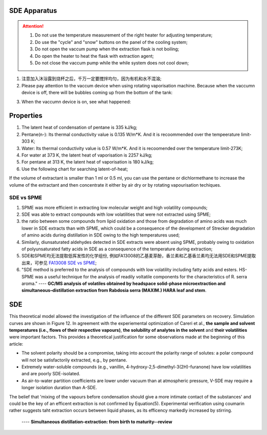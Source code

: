 SDE Apparatus
=================

.. attention::
  
  1. Do not use the temperature measurement of the right heater for adjusting temperature;
  
  2. Do use the "cycle" and "snow" buttons on the panel of the cooling system;
  
  3. Do not open the vaccum pump when the extraction flask is not boiling;
  
  4. Do open the heater to heat the flask with extraction agent;
  
  5. Do not close the vaccum pump while the while system does not cool down;

1. 注意加入沐浴露到烧杯之后，千万一定要搅拌均匀，因为有机和水不混溶;

2. Please pay attention to the vaccum device when using rotating vaporisation machine. Because when the vaccumn device is off, there will be bubbles coming up from the bottom of the tank:

.. raw:: html

    <video poster="https://fechii-application-chemical-engineer.readthedocs.io/en/latest/_static/logo.jpg" width="800" height="466" controls="controls">
        <source src="https://fechii-application-chemical-engineer.readthedocs.io/en/latest/_static/videos/foaming.mov">
    </video>

3. When the vaccumn device is on, see what happened:

.. raw:: html

    <video poster="https://fechii-application-chemical-engineer.readthedocs.io/en/latest/_static/logo.jpg" width="800" height="466" controls="controls">
        <source src="https://fechii-application-chemical-engineer.readthedocs.io/en/latest/_static/videos/vacumn-not-foaming.mov">
    </video>

Properties
===============

1. The latent heat of condensation of pentane is 335 kJ/kg;

2. Pentane(n-): Its thermal conductivity value is 0.135 W/m*K. And it is recoommended over the tempeerature limit-303 K;

3. Water: Its thermal conductivity value is 0.57 W/m*K. And it is recoomended over the temperature limit-273K;

4. For water at 373 K, the latent heat of vaporisation is 2257 kJ/kg;

5. For pentane at 313 K, the latent heat of vaporisation is 180 kJ/kg;

6. Use the following chart for searching latent-of-heat;

.. raw:: html
  :file: latent-of-heat.html

If the volume of extractant is smaller than 1 ml or 0.5 ml, you can use the pentane or dichlormethane to increase the volume of the extractant and then concentrate it either by air dry or by rotating vapourisation techiques. 


SDE vs SPME
------------

1. SPME was more efficient in extracting low molecular weight and high volatility compounds;
2. SDE was able to extract compounds with low volatilities that were not extracted using SPME;
3. the ratio between some compounds from lipid oxidation and those from degradation of amino acids was much lower in SDE extracts than with SPME, which could be a consequence of the development of Strecker degradation of amino acids during distillation in SDE owing to the high temperatures used;
4. Similarly, diunsaturated aldehydes detected in SDE extracts were absent using SPME, probably owing to oxidation of polyunsaturated fatty acids in SDE as a consequence of the temperature during extraction;
5. SDE和SPME均无法提取低挥发性的化学组份, 例如FA13008的乙基麦芽酚，香兰素和乙基香兰素均无法用SDE和SPME提取出来，可参见 `FA13008 SDE vs SPME <https://fechii-application-chemical-engineer.readthedocs.io/en/latest/_static/FA13008/FA13008TIC.html>`_;
6. "SDE method is preferred to the analysis of compounds with low volatility including fatty acids and esters. HS-SPME was a useful technique for the analysis of readily voltatile components for the characteristics of R. serra aroma." ---- :strong:`GC/MS analysis of volatiles obtained by headspace solid-phase microextraction and simultaneous–distillation extraction from Rabdosia serra (MAXIM.) HARA leaf and stem`.


SDE
========

This theoretical model allowed the investigation of the influence of the different SDE parameters on recovery. Simulation curves are shown in Figure 12. In agreement with the experiemental optimization of Careri et al., :strong:`the sample and solvent temperatures (i.e., flows of their respective vapours)`, :strong:`the solubility of analytes in the solvent` and :strong:`their volatilities` were important factors. This provides a theoretical justification for some observations made at the beginning of this article:

- The solvent polarity should be a compromise, taking into account the polarity range of solutes: a polar compound will not be satisfactorily extracted, e.g., by pentane.

- Extremely water-soluble compounds (e.g., vanillin, 4-hydroxy-2,5-dimethyl-3(2H)-furanone) have low volatilities and are poorly SDE-isolated.

- As air-to-water partition coefficients are lower under vacuum than at atmospheric pressure, V-SDE may require a longer isolation duration than A-SDE.

The belief that 'mixing of the vapours before condensation should give a more intimate contact of the substances' and could be the key of an efficent extraction is not confirmed by Equation(5). Experimental verification using coumarin rather suggests taht extraction occurs between liquid phases, as its efficency markedly increased by stirring.

                                                                              ---- :strong:`Simultaneous distillation-extraction: from birth to maturity--review`
